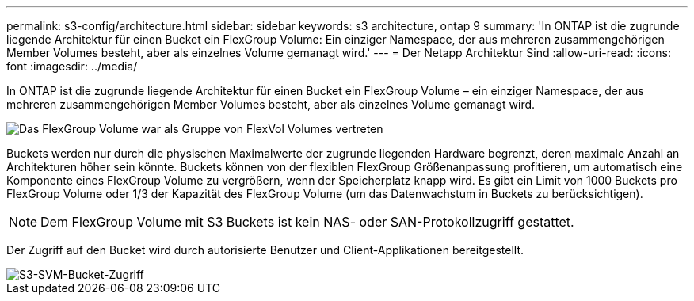 ---
permalink: s3-config/architecture.html 
sidebar: sidebar 
keywords: s3 architecture, ontap 9 
summary: 'In ONTAP ist die zugrunde liegende Architektur für einen Bucket ein FlexGroup Volume: Ein einziger Namespace, der aus mehreren zusammengehörigen Member Volumes besteht, aber als einzelnes Volume gemanagt wird.' 
---
= Der Netapp Architektur Sind
:allow-uri-read: 
:icons: font
:imagesdir: ../media/


[role="lead"]
In ONTAP ist die zugrunde liegende Architektur für einen Bucket ein FlexGroup Volume – ein einziger Namespace, der aus mehreren zusammengehörigen Member Volumes besteht, aber als einzelnes Volume gemanagt wird.

image::../media/fg-overview-s3-config.gif[Das FlexGroup Volume war als Gruppe von FlexVol Volumes vertreten, die als Komponenten bezeichnet werden]

Buckets werden nur durch die physischen Maximalwerte der zugrunde liegenden Hardware begrenzt, deren maximale Anzahl an Architekturen höher sein könnte. Buckets können von der flexiblen FlexGroup Größenanpassung profitieren, um automatisch eine Komponente eines FlexGroup Volume zu vergrößern, wenn der Speicherplatz knapp wird. Es gibt ein Limit von 1000 Buckets pro FlexGroup Volume oder 1/3 der Kapazität des FlexGroup Volume (um das Datenwachstum in Buckets zu berücksichtigen).

[NOTE]
====
Dem FlexGroup Volume mit S3 Buckets ist kein NAS- oder SAN-Protokollzugriff gestattet.

====
Der Zugriff auf den Bucket wird durch autorisierte Benutzer und Client-Applikationen bereitgestellt.

image::../media/s3-svm-layout.png[S3-SVM-Bucket-Zugriff]
